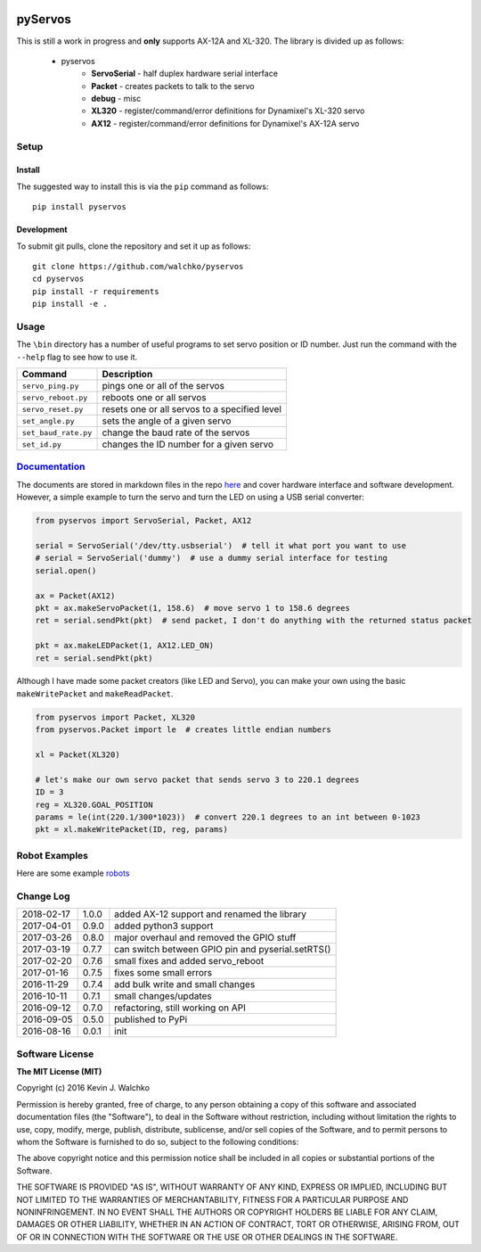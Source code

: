 .. image:: https://raw.githubusercontent.com/MomsFriendlyRobotCompany/pyxl320/master/pics/complex.gif
    :align: center
    :width: 300px
    :target: https://github.com/walchko/pyxl320
    :alt: animated gif

pyServos
=========

.. image:: https://img.shields.io/pypi/v/pyxl320.svg
    :target: https://pypi.python.org/pypi/pyxl320/
    :alt: Latest Version
.. image:: https://img.shields.io/pypi/l/pyxl320.svg
    :target: https://pypi.python.org/pypi/pyxl320/
    :alt: License
.. image:: https://travis-ci.org/MomsFriendlyRobotCompany/pyxl320.svg?branch=master
    :target: https://travis-ci.org/MomsFriendlyRobotCompany/pyxl320


This is still a work in progress and **only** supports AX-12A and XL-320. The
library is divided up as follows:

 - pyservos
 	- **ServoSerial** - half duplex hardware serial interface
	- **Packet** - creates packets to talk to the servo
	- **debug** - misc
	- **XL320** - register/command/error definitions for Dynamixel's XL-320 servo
	- **AX12** - register/command/error definitions for Dynamixel's AX-12A servo


Setup
--------

Install
~~~~~~~~~~~~~

The suggested way to install this is via the ``pip`` command as follows::

	pip install pyservos

Development
~~~~~~~~~~~~~

To submit git pulls, clone the repository and set it up as follows::

	git clone https://github.com/walchko/pyservos
	cd pyservos
	pip install -r requirements
	pip install -e .

Usage
--------

The ``\bin`` directory has a number of useful programs to set servo position or ID number. Just
run the command with the ``--help`` flag to see how to use it.

==================== ==============================================================
Command              Description
==================== ==============================================================
``servo_ping.py``    pings one or all of the servos
``servo_reboot.py``  reboots one or all servos
``servo_reset.py``   resets one or all servos to a specified level
``set_angle.py``     sets the angle of a given servo
``set_baud_rate.py`` change the baud rate of the servos
``set_id.py``        changes the ID number for a given servo
==================== ==============================================================

`Documentation <https://github.com/walchko/pyxl320/tree/master/docs/Markdown>`_
-------------------------------------------------------------------------------------

The documents are stored in markdown files in the repo `here <https://github.com/walchko/pyxl320/tree/master/docs/Markdown>`_
and cover hardware interface and software development. However, a simple example
to turn the servo and turn the LED on using a USB serial converter:

.. code-block:: python

	from pyservos import ServoSerial, Packet, AX12

	serial = ServoSerial('/dev/tty.usbserial')  # tell it what port you want to use
	# serial = ServoSerial('dummy')  # use a dummy serial interface for testing
	serial.open()

	ax = Packet(AX12)
	pkt = ax.makeServoPacket(1, 158.6)  # move servo 1 to 158.6 degrees
	ret = serial.sendPkt(pkt)  # send packet, I don't do anything with the returned status packet

	pkt = ax.makeLEDPacket(1, AX12.LED_ON)
	ret = serial.sendPkt(pkt)

Although I have made some packet creators (like LED and Servo), you can make
your own using the basic ``makeWritePacket`` and ``makeReadPacket``.

.. code-block:: python

	from pyservos import Packet, XL320
	from pyservos.Packet import le  # creates little endian numbers

	xl = Packet(XL320)

	# let's make our own servo packet that sends servo 3 to 220.1 degrees
	ID = 3
	reg = XL320.GOAL_POSITION
	params = le(int(220.1/300*1023))  # convert 220.1 degrees to an int between 0-1023
	pkt = xl.makeWritePacket(ID, reg, params)

Robot Examples
------------------

Here are some example `robots <https://github.com/walchko/pyxl320/tree/master/docs/robots/robots.md>`_

Change Log
-------------

========== ======= =============================
2018-02-17 1.0.0   added AX-12 support and renamed the library
2017-04-01 0.9.0   added python3 support
2017-03-26 0.8.0   major overhaul and removed the GPIO stuff
2017-03-19 0.7.7   can switch between GPIO pin and pyserial.setRTS()
2017-02-20 0.7.6   small fixes and added servo_reboot
2017-01-16 0.7.5   fixes some small errors
2016-11-29 0.7.4   add bulk write and small changes
2016-10-11 0.7.1   small changes/updates
2016-09-12 0.7.0   refactoring, still working on API
2016-09-05 0.5.0   published to PyPi
2016-08-16 0.0.1   init
========== ======= =============================

Software License
------------------------

**The MIT License (MIT)**

Copyright (c) 2016 Kevin J. Walchko

Permission is hereby granted, free of charge, to any person obtaining a copy of
this software and associated documentation files (the "Software"), to deal in
the Software without restriction, including without limitation the rights to
use, copy, modify, merge, publish, distribute, sublicense, and/or sell copies
of the Software, and to permit persons to whom the Software is furnished to do
so, subject to the following conditions:

The above copyright notice and this permission notice shall be included in all
copies or substantial portions of the Software.

THE SOFTWARE IS PROVIDED "AS IS", WITHOUT WARRANTY OF ANY KIND, EXPRESS OR
IMPLIED, INCLUDING BUT NOT LIMITED TO THE WARRANTIES OF MERCHANTABILITY, FITNESS
FOR A PARTICULAR PURPOSE AND NONINFRINGEMENT. IN NO EVENT SHALL THE AUTHORS OR
COPYRIGHT HOLDERS BE LIABLE FOR ANY CLAIM, DAMAGES OR OTHER LIABILITY, WHETHER
IN AN ACTION OF CONTRACT, TORT OR OTHERWISE, ARISING FROM, OUT OF OR IN
CONNECTION WITH THE SOFTWARE OR THE USE OR OTHER DEALINGS IN THE SOFTWARE.
